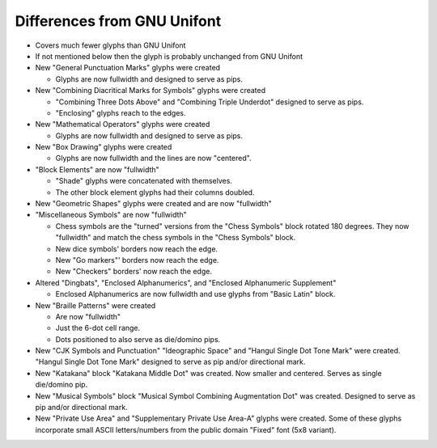 Differences from GNU Unifont
----------------------------

* Covers much fewer glyphs than GNU Unifont
* If not mentioned below then the glyph is probably unchanged from GNU Unifont
* New "General Punctuation Marks" glyphs were created

  + Glyphs are now fullwidth and designed to serve as pips.

* New "Combining Diacritical Marks for Symbols" glyphs were created

  + "Combining Three Dots Above" and "Combining Triple Underdot" designed to serve as pips.
  + "Enclosing" glyphs reach to the edges.

* New "Mathematical Operators" glyphs were created

  + Glyphs are now fullwidth and designed to serve as pips.

* New "Box Drawing" glyphs were created

  + Glyphs are now fullwidth and the lines are now "centered".

* "Block Elements" are now "fullwidth"

  + "Shade" glyphs were concatenated with themselves.
  + The other block element glyphs had their columns doubled.

* New "Geometric Shapes" glyphs were created and are now "fullwidth"
* "Miscellaneous Symbols" are now "fullwidth"

  + Chess symbols are the "turned" versions from the "Chess Symbols" block rotated 180 degrees.
    They now "fullwidth" and match the chess symbols in the "Chess Symbols" block.
  + New dice symbols' borders now reach the edge.
  + New "Go markers"' borders now reach the edge.
  + New "Checkers" borders' now reach the edge.

* Altered "Dingbats", "Enclosed Alphanumerics", and "Enclosed Alphanumeric Supplement"

  + Enclosed Alphanumerics are now fullwidth and use glyphs from "Basic Latin" block.

* New "Braille Patterns" were created
  
  + Are now "fullwidth"
  + Just the 6-dot cell range.
  + Dots positioned to also serve as die/domino pips.

* New "CJK Symbols and Punctuation" "Ideographic Space" and "Hangul Single Dot Tone Mark" were created.
  "Hangul Single Dot Tone Mark" designed to serve as pip and/or directional mark.

* New "Katakana" block "Katakana Middle Dot" was created.  Now smaller and centered.
  Serves as single die/domino pip.

* New "Musical Symbols" block "Musical Symbol Combining Augmentation Dot" was created.  
  Designed to serve as pip and/or directional mark.

* New "Private Use Area" and "Supplementary Private Use Area-A" glyphs were created.
  Some of these glyphs incorporate small ASCII letters/numbers from the public domain "Fixed" font (5x8 variant).
